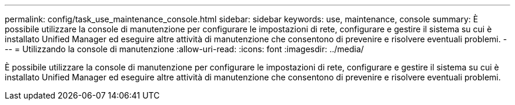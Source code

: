 ---
permalink: config/task_use_maintenance_console.html 
sidebar: sidebar 
keywords: use, maintenance, console 
summary: È possibile utilizzare la console di manutenzione per configurare le impostazioni di rete, configurare e gestire il sistema su cui è installato Unified Manager ed eseguire altre attività di manutenzione che consentono di prevenire e risolvere eventuali problemi. 
---
= Utilizzando la console di manutenzione
:allow-uri-read: 
:icons: font
:imagesdir: ../media/


[role="lead"]
È possibile utilizzare la console di manutenzione per configurare le impostazioni di rete, configurare e gestire il sistema su cui è installato Unified Manager ed eseguire altre attività di manutenzione che consentono di prevenire e risolvere eventuali problemi.
